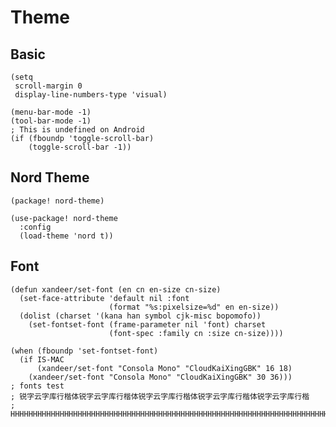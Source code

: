 * Theme
** Basic

#+BEGIN_SRC elisp
(setq
 scroll-margin 0
 display-line-numbers-type 'visual)

(menu-bar-mode -1)
(tool-bar-mode -1)
; This is undefined on Android
(if (fboundp 'toggle-scroll-bar)
    (toggle-scroll-bar -1))
#+END_SRC

** Nord Theme
#+header: :tangle (concat (file-name-directory (buffer-file-name)) "packages.el")
#+BEGIN_SRC elisp
(package! nord-theme)
#+END_SRC

#+BEGIN_SRC elisp
(use-package! nord-theme
  :config
  (load-theme 'nord t))
#+END_SRC

** Font
#+BEGIN_SRC elisp
(defun xandeer/set-font (en cn en-size cn-size)
  (set-face-attribute 'default nil :font
                      (format "%s:pixelsize=%d" en en-size))
  (dolist (charset '(kana han symbol cjk-misc bopomofo))
    (set-fontset-font (frame-parameter nil 'font) charset
                      (font-spec :family cn :size cn-size))))

(when (fboundp 'set-fontset-font)
  (if IS-MAC
      (xandeer/set-font "Consola Mono" "CloudKaiXingGBK" 16 18)
    (xandeer/set-font "Consola Mono" "CloudKaiXingGBK" 30 36)))
; fonts test
; 锐字云字库行楷体锐字云字库行楷体锐字云字库行楷体锐字云字库行楷体锐字云字库行楷
; HHHHHHHHHHHHHHHHHHHHHHHHHHHHHHHHHHHHHHHHHHHHHHHHHHHHHHHHHHHHHHHHHHHHHHHHHHHHHH
#+END_SRC
